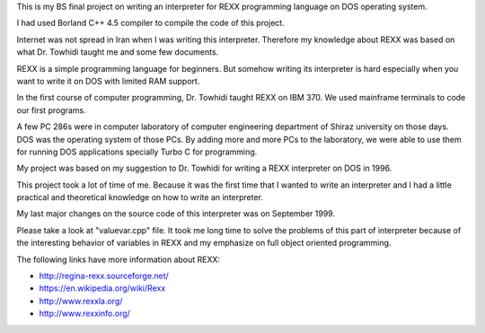 This is my BS final project on writing an interpreter for REXX programming language on DOS operating system.

I had used Borland C++ 4.5 compiler to compile the code of this project.

Internet was not spread in Iran when I was writing this interpreter. 
Therefore my knowledge about REXX was based on what Dr. Towhidi taught me and some few documents.

REXX is a simple programming language for beginners. 
But somehow writing its interpreter is hard especially when you want to write it on DOS with limited RAM support.

In the first course of computer programming, Dr. Towhidi taught REXX on IBM 370. 
We used mainframe terminals to code our first programs. 

A few PC 286s were in computer laboratory of computer engineering department of Shiraz university on those days. 
DOS was the operating system of those PCs.
By adding more and more PCs to the laboratory, we were able to use them for 
running DOS applications specially Turbo C for programming.

My project was based on my suggestion to Dr. Towhidi for writing a REXX interpreter on DOS in 1996.

This project took a lot of time of me. Because it was the first time that I wanted to write an interpreter and I had 
a little practical and theoretical knowledge on how to write an interpreter.

My last major changes on the source code of this interpreter was on September 1999.

Please take a look at "valuevar.cpp" file. It took me long time to solve the problems of this part of interpreter
because of the interesting behavior of variables in REXX and my emphasize on full object oriented programming.

The following links have more information about REXX:

*  `<http://regina-rexx.sourceforge.net/>`_
*  `<https://en.wikipedia.org/wiki/Rexx>`_
*  `<http://www.rexxla.org/>`_
*  `<http://www.rexxinfo.org/>`_
